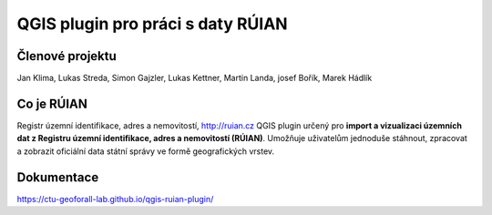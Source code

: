 QGIS plugin pro práci s daty RÚIAN
==================================

Členové projektu
-----------

Jan Klima, Lukas Streda, Simon Gajzler, Lukas Kettner, Martin Landa, josef Bořík, Marek Hádlík

Co je RÚIAN
-----------

Registr územní identifikace, adres a nemovitostí, http://ruian.cz
QGIS plugin určený pro **import a vizualizaci územních dat z Registru územní identifikace, adres a nemovitostí (RÚIAN)**. Umožňuje uživatelům jednoduše stáhnout, zpracovat a zobrazit oficiální data státní správy ve formě geografických vrstev.



Dokumentace
-----------

https://ctu-geoforall-lab.github.io/qgis-ruian-plugin/

